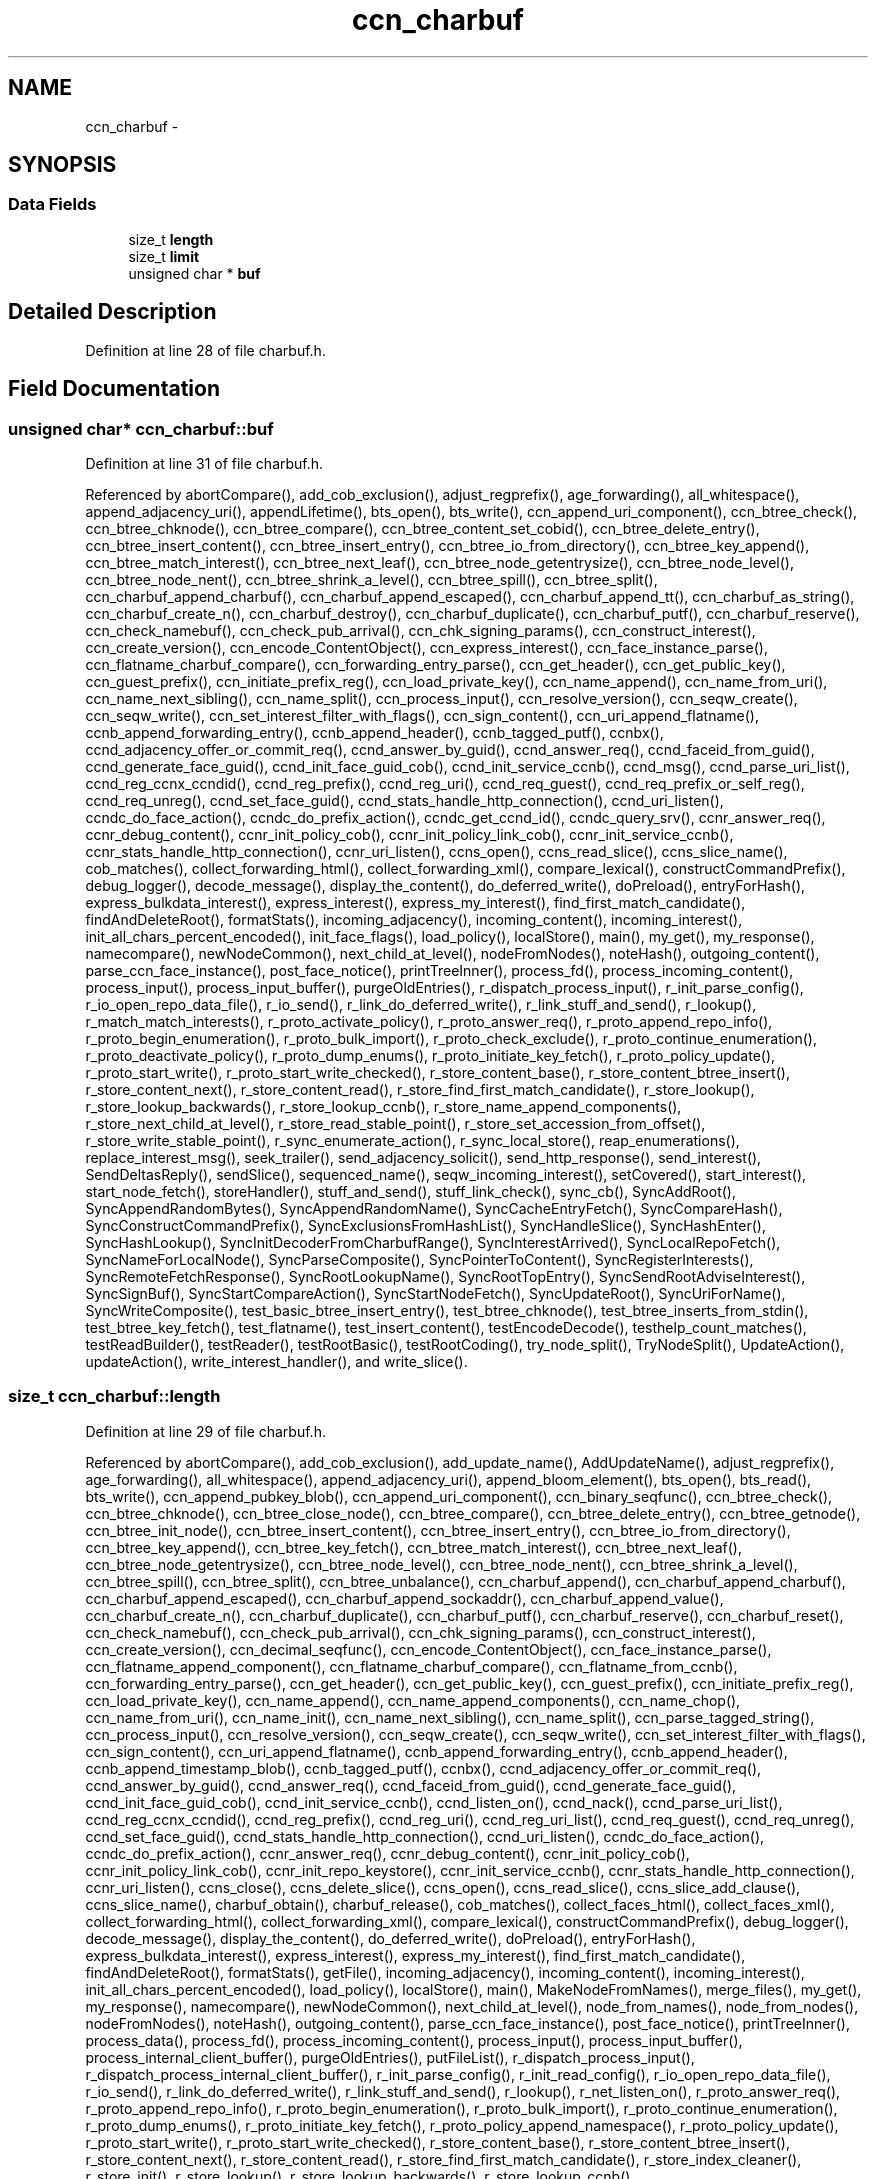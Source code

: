 .TH "ccn_charbuf" 3 "4 Feb 2013" "Version 0.7.1" "Content-Centric Networking in C" \" -*- nroff -*-
.ad l
.nh
.SH NAME
ccn_charbuf \- 
.SH SYNOPSIS
.br
.PP
.SS "Data Fields"

.in +1c
.ti -1c
.RI "size_t \fBlength\fP"
.br
.ti -1c
.RI "size_t \fBlimit\fP"
.br
.ti -1c
.RI "unsigned char * \fBbuf\fP"
.br
.in -1c
.SH "Detailed Description"
.PP 
Definition at line 28 of file charbuf.h.
.SH "Field Documentation"
.PP 
.SS "unsigned char* \fBccn_charbuf::buf\fP"
.PP
Definition at line 31 of file charbuf.h.
.PP
Referenced by abortCompare(), add_cob_exclusion(), adjust_regprefix(), age_forwarding(), all_whitespace(), append_adjacency_uri(), appendLifetime(), bts_open(), bts_write(), ccn_append_uri_component(), ccn_btree_check(), ccn_btree_chknode(), ccn_btree_compare(), ccn_btree_content_set_cobid(), ccn_btree_delete_entry(), ccn_btree_insert_content(), ccn_btree_insert_entry(), ccn_btree_io_from_directory(), ccn_btree_key_append(), ccn_btree_match_interest(), ccn_btree_next_leaf(), ccn_btree_node_getentrysize(), ccn_btree_node_level(), ccn_btree_node_nent(), ccn_btree_shrink_a_level(), ccn_btree_spill(), ccn_btree_split(), ccn_charbuf_append_charbuf(), ccn_charbuf_append_escaped(), ccn_charbuf_append_tt(), ccn_charbuf_as_string(), ccn_charbuf_create_n(), ccn_charbuf_destroy(), ccn_charbuf_duplicate(), ccn_charbuf_putf(), ccn_charbuf_reserve(), ccn_check_namebuf(), ccn_check_pub_arrival(), ccn_chk_signing_params(), ccn_construct_interest(), ccn_create_version(), ccn_encode_ContentObject(), ccn_express_interest(), ccn_face_instance_parse(), ccn_flatname_charbuf_compare(), ccn_forwarding_entry_parse(), ccn_get_header(), ccn_get_public_key(), ccn_guest_prefix(), ccn_initiate_prefix_reg(), ccn_load_private_key(), ccn_name_append(), ccn_name_from_uri(), ccn_name_next_sibling(), ccn_name_split(), ccn_process_input(), ccn_resolve_version(), ccn_seqw_create(), ccn_seqw_write(), ccn_set_interest_filter_with_flags(), ccn_sign_content(), ccn_uri_append_flatname(), ccnb_append_forwarding_entry(), ccnb_append_header(), ccnb_tagged_putf(), ccnbx(), ccnd_adjacency_offer_or_commit_req(), ccnd_answer_by_guid(), ccnd_answer_req(), ccnd_faceid_from_guid(), ccnd_generate_face_guid(), ccnd_init_face_guid_cob(), ccnd_init_service_ccnb(), ccnd_msg(), ccnd_parse_uri_list(), ccnd_reg_ccnx_ccndid(), ccnd_reg_prefix(), ccnd_reg_uri(), ccnd_req_guest(), ccnd_req_prefix_or_self_reg(), ccnd_req_unreg(), ccnd_set_face_guid(), ccnd_stats_handle_http_connection(), ccnd_uri_listen(), ccndc_do_face_action(), ccndc_do_prefix_action(), ccndc_get_ccnd_id(), ccndc_query_srv(), ccnr_answer_req(), ccnr_debug_content(), ccnr_init_policy_cob(), ccnr_init_policy_link_cob(), ccnr_init_service_ccnb(), ccnr_stats_handle_http_connection(), ccnr_uri_listen(), ccns_open(), ccns_read_slice(), ccns_slice_name(), cob_matches(), collect_forwarding_html(), collect_forwarding_xml(), compare_lexical(), constructCommandPrefix(), debug_logger(), decode_message(), display_the_content(), do_deferred_write(), doPreload(), entryForHash(), express_bulkdata_interest(), express_interest(), express_my_interest(), find_first_match_candidate(), findAndDeleteRoot(), formatStats(), incoming_adjacency(), incoming_content(), incoming_interest(), init_all_chars_percent_encoded(), init_face_flags(), load_policy(), localStore(), main(), my_get(), my_response(), namecompare(), newNodeCommon(), next_child_at_level(), nodeFromNodes(), noteHash(), outgoing_content(), parse_ccn_face_instance(), post_face_notice(), printTreeInner(), process_fd(), process_incoming_content(), process_input(), process_input_buffer(), purgeOldEntries(), r_dispatch_process_input(), r_init_parse_config(), r_io_open_repo_data_file(), r_io_send(), r_link_do_deferred_write(), r_link_stuff_and_send(), r_lookup(), r_match_match_interests(), r_proto_activate_policy(), r_proto_answer_req(), r_proto_append_repo_info(), r_proto_begin_enumeration(), r_proto_bulk_import(), r_proto_check_exclude(), r_proto_continue_enumeration(), r_proto_deactivate_policy(), r_proto_dump_enums(), r_proto_initiate_key_fetch(), r_proto_policy_update(), r_proto_start_write(), r_proto_start_write_checked(), r_store_content_base(), r_store_content_btree_insert(), r_store_content_next(), r_store_content_read(), r_store_find_first_match_candidate(), r_store_lookup(), r_store_lookup_backwards(), r_store_lookup_ccnb(), r_store_name_append_components(), r_store_next_child_at_level(), r_store_read_stable_point(), r_store_set_accession_from_offset(), r_store_write_stable_point(), r_sync_enumerate_action(), r_sync_local_store(), reap_enumerations(), replace_interest_msg(), seek_trailer(), send_adjacency_solicit(), send_http_response(), send_interest(), SendDeltasReply(), sendSlice(), sequenced_name(), seqw_incoming_interest(), setCovered(), start_interest(), start_node_fetch(), storeHandler(), stuff_and_send(), stuff_link_check(), sync_cb(), SyncAddRoot(), SyncAppendRandomBytes(), SyncAppendRandomName(), SyncCacheEntryFetch(), SyncCompareHash(), SyncConstructCommandPrefix(), SyncExclusionsFromHashList(), SyncHandleSlice(), SyncHashEnter(), SyncHashLookup(), SyncInitDecoderFromCharbufRange(), SyncInterestArrived(), SyncLocalRepoFetch(), SyncNameForLocalNode(), SyncParseComposite(), SyncPointerToContent(), SyncRegisterInterests(), SyncRemoteFetchResponse(), SyncRootLookupName(), SyncRootTopEntry(), SyncSendRootAdviseInterest(), SyncSignBuf(), SyncStartCompareAction(), SyncStartNodeFetch(), SyncUpdateRoot(), SyncUriForName(), SyncWriteComposite(), test_basic_btree_insert_entry(), test_btree_chknode(), test_btree_inserts_from_stdin(), test_btree_key_fetch(), test_flatname(), test_insert_content(), testEncodeDecode(), testhelp_count_matches(), testReadBuilder(), testReader(), testRootBasic(), testRootCoding(), try_node_split(), TryNodeSplit(), UpdateAction(), updateAction(), write_interest_handler(), and write_slice().
.SS "size_t \fBccn_charbuf::length\fP"
.PP
Definition at line 29 of file charbuf.h.
.PP
Referenced by abortCompare(), add_cob_exclusion(), add_update_name(), AddUpdateName(), adjust_regprefix(), age_forwarding(), all_whitespace(), append_adjacency_uri(), append_bloom_element(), bts_open(), bts_read(), bts_write(), ccn_append_pubkey_blob(), ccn_append_uri_component(), ccn_binary_seqfunc(), ccn_btree_check(), ccn_btree_chknode(), ccn_btree_close_node(), ccn_btree_compare(), ccn_btree_delete_entry(), ccn_btree_getnode(), ccn_btree_init_node(), ccn_btree_insert_content(), ccn_btree_insert_entry(), ccn_btree_io_from_directory(), ccn_btree_key_append(), ccn_btree_key_fetch(), ccn_btree_match_interest(), ccn_btree_next_leaf(), ccn_btree_node_getentrysize(), ccn_btree_node_level(), ccn_btree_node_nent(), ccn_btree_shrink_a_level(), ccn_btree_spill(), ccn_btree_split(), ccn_btree_unbalance(), ccn_charbuf_append(), ccn_charbuf_append_charbuf(), ccn_charbuf_append_escaped(), ccn_charbuf_append_sockaddr(), ccn_charbuf_append_value(), ccn_charbuf_create_n(), ccn_charbuf_duplicate(), ccn_charbuf_putf(), ccn_charbuf_reserve(), ccn_charbuf_reset(), ccn_check_namebuf(), ccn_check_pub_arrival(), ccn_chk_signing_params(), ccn_construct_interest(), ccn_create_version(), ccn_decimal_seqfunc(), ccn_encode_ContentObject(), ccn_face_instance_parse(), ccn_flatname_append_component(), ccn_flatname_charbuf_compare(), ccn_flatname_from_ccnb(), ccn_forwarding_entry_parse(), ccn_get_header(), ccn_get_public_key(), ccn_guest_prefix(), ccn_initiate_prefix_reg(), ccn_load_private_key(), ccn_name_append(), ccn_name_append_components(), ccn_name_chop(), ccn_name_from_uri(), ccn_name_init(), ccn_name_next_sibling(), ccn_name_split(), ccn_parse_tagged_string(), ccn_process_input(), ccn_resolve_version(), ccn_seqw_create(), ccn_seqw_write(), ccn_set_interest_filter_with_flags(), ccn_sign_content(), ccn_uri_append_flatname(), ccnb_append_forwarding_entry(), ccnb_append_header(), ccnb_append_timestamp_blob(), ccnb_tagged_putf(), ccnbx(), ccnd_adjacency_offer_or_commit_req(), ccnd_answer_by_guid(), ccnd_answer_req(), ccnd_faceid_from_guid(), ccnd_generate_face_guid(), ccnd_init_face_guid_cob(), ccnd_init_service_ccnb(), ccnd_listen_on(), ccnd_nack(), ccnd_parse_uri_list(), ccnd_reg_ccnx_ccndid(), ccnd_reg_prefix(), ccnd_reg_uri(), ccnd_reg_uri_list(), ccnd_req_guest(), ccnd_req_unreg(), ccnd_set_face_guid(), ccnd_stats_handle_http_connection(), ccnd_uri_listen(), ccndc_do_face_action(), ccndc_do_prefix_action(), ccnr_answer_req(), ccnr_debug_content(), ccnr_init_policy_cob(), ccnr_init_policy_link_cob(), ccnr_init_repo_keystore(), ccnr_init_service_ccnb(), ccnr_stats_handle_http_connection(), ccnr_uri_listen(), ccns_close(), ccns_delete_slice(), ccns_open(), ccns_read_slice(), ccns_slice_add_clause(), ccns_slice_name(), charbuf_obtain(), charbuf_release(), cob_matches(), collect_faces_html(), collect_faces_xml(), collect_forwarding_html(), collect_forwarding_xml(), compare_lexical(), constructCommandPrefix(), debug_logger(), decode_message(), display_the_content(), do_deferred_write(), doPreload(), entryForHash(), express_bulkdata_interest(), express_interest(), express_my_interest(), find_first_match_candidate(), findAndDeleteRoot(), formatStats(), getFile(), incoming_adjacency(), incoming_content(), incoming_interest(), init_all_chars_percent_encoded(), load_policy(), localStore(), main(), MakeNodeFromNames(), merge_files(), my_get(), my_response(), namecompare(), newNodeCommon(), next_child_at_level(), node_from_names(), node_from_nodes(), nodeFromNodes(), noteHash(), outgoing_content(), parse_ccn_face_instance(), post_face_notice(), printTreeInner(), process_data(), process_fd(), process_incoming_content(), process_input(), process_input_buffer(), process_internal_client_buffer(), purgeOldEntries(), putFileList(), r_dispatch_process_input(), r_dispatch_process_internal_client_buffer(), r_init_parse_config(), r_init_read_config(), r_io_open_repo_data_file(), r_io_send(), r_link_do_deferred_write(), r_link_stuff_and_send(), r_lookup(), r_net_listen_on(), r_proto_answer_req(), r_proto_append_repo_info(), r_proto_begin_enumeration(), r_proto_bulk_import(), r_proto_continue_enumeration(), r_proto_dump_enums(), r_proto_initiate_key_fetch(), r_proto_policy_append_namespace(), r_proto_policy_update(), r_proto_start_write(), r_proto_start_write_checked(), r_store_content_base(), r_store_content_btree_insert(), r_store_content_next(), r_store_content_read(), r_store_find_first_match_candidate(), r_store_index_cleaner(), r_store_init(), r_store_lookup(), r_store_lookup_backwards(), r_store_lookup_ccnb(), r_store_name_append_components(), r_store_next_child_at_level(), r_store_read_stable_point(), r_store_set_accession_from_offset(), r_store_write_stable_point(), r_sync_enumerate_action(), r_sync_local_store(), r_util_charbuf_obtain(), r_util_charbuf_release(), reap_enumerations(), replace_interest_msg(), resolve_templ(), seek_trailer(), send_adjacency_solicit(), send_http_response(), send_interest(), SendDeltasReply(), sendSlice(), sequenced_name(), seqw_incoming_interest(), setCovered(), setCurrentHash(), start_interest(), start_node_fetch(), storeHandler(), stuff_and_send(), stuff_link_check(), sync_cb(), SyncAddRoot(), SyncAppendRandomBytes(), SyncAppendRandomName(), SyncCacheEntryFetch(), SyncCompareHash(), SyncConstructCommandPrefix(), SyncExclusionsFromHashList(), SyncHandleSlice(), SyncHashEnter(), SyncHashLookup(), SyncInitDecoderFromCharbuf(), SyncInitDecoderFromCharbufRange(), SyncInterestArrived(), SyncLocalRepoFetch(), SyncNameAccumAppend(), SyncNameForLocalNode(), SyncNodeAddName(), SyncNodeAddNode(), SyncParseComposite(), SyncPointerToContent(), SyncRegisterInterests(), SyncRemoteFetchResponse(), SyncResetComposite(), SyncRootLookupName(), SyncRootTopEntry(), SyncSendRootAdviseInterest(), SyncSignBuf(), SyncStartCompareAction(), SyncStartNodeFetch(), SyncUpdateRoot(), SyncUriForName(), SyncWriteComposite(), test_basic_btree_insert_entry(), test_btree_inserts_from_stdin(), test_btree_io(), test_btree_key_fetch(), test_flatname(), test_insert_content(), testEncodeDecode(), testhelp_count_matches(), testReadBuilder(), testReader(), testRootBasic(), testRootCoding(), try_node_split(), TryNodeSplit(), UpdateAction(), updateAction(), write_interest_handler(), and write_slice().
.SS "size_t \fBccn_charbuf::limit\fP"
.PP
Definition at line 30 of file charbuf.h.
.PP
Referenced by bts_read(), ccn_charbuf_create_n(), ccn_charbuf_putf(), ccn_charbuf_reserve(), ccn_process_input(), ccnb_tagged_putf(), ccnbx(), ccns_slice_name(), load_policy(), main(), process_fd(), process_input(), r_dispatch_process_input(), r_store_content_btree_insert(), test_btree_inserts_from_stdin(), and test_btree_io().

.SH "Author"
.PP 
Generated automatically by Doxygen for Content-Centric Networking in C from the source code.
